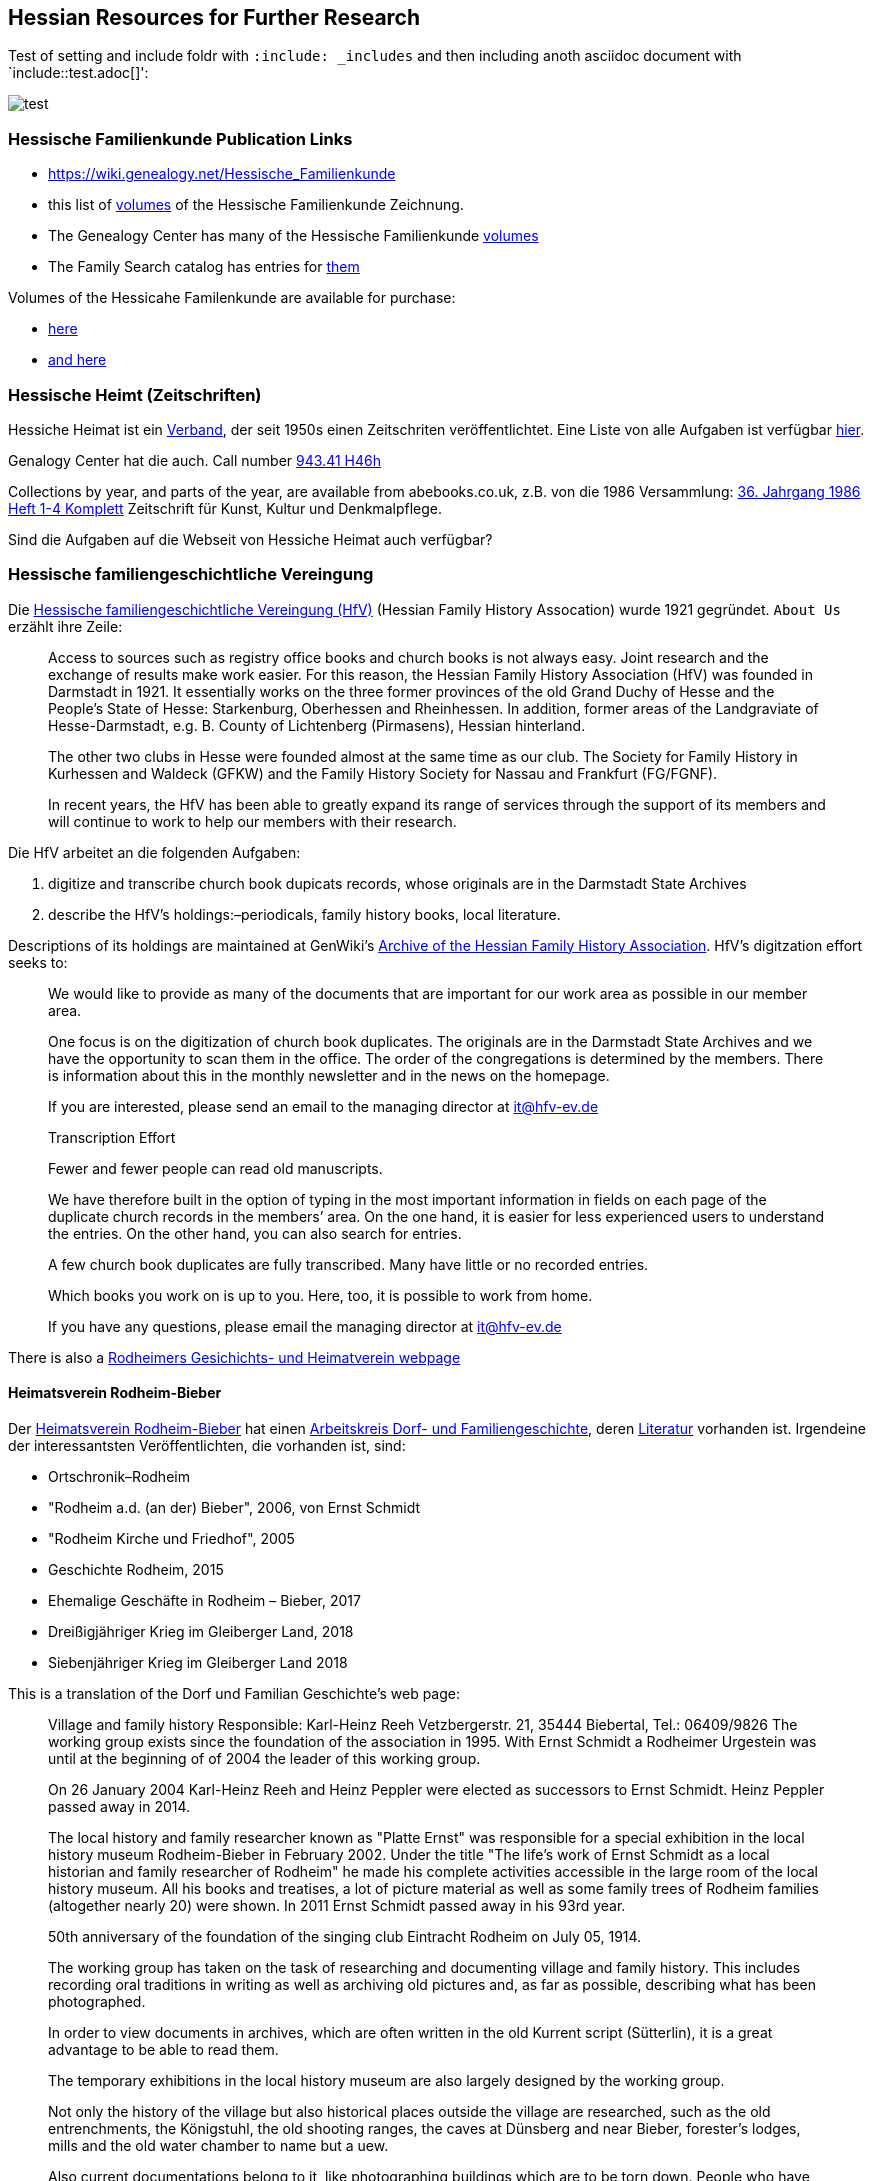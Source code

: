 == Hessian Resources for Further Research

Test of setting and include foldr with `:include: _includes` and then including anoth asciidoc document with `include::test.adoc[]':

image::test.jpg[]

=== Hessische Familienkunde Publication Links

* https://wiki.genealogy.net/Hessische_Familienkunde
* this list of https://wiki.genealogy.net/Hessische_Familienkunde[volumes] of the Hessische Familienkunde Zeichnung.
* The Genealogy Center has many of the Hessische Familienkunde https://acpl.lib.in.us/wise-apps/catalog/6000/detail/wise/1560231?offset=0&qs=1685303869&search_in=code&state=code[volumes]
* The Family Search catalog has entries for https://www.familysearch.org/search/catalog/results?count=20&query=%2Btitle%3AHessische%20%2Btitle%3AFamilienkunde[them]

Volumes of the Hessicahe Familenkunde are available for purchase:

* http://www.genealogie-zeitschriften.de/hessische-familienkunde/index.php[here]
* https://www.zvab.com/buch-suchen/titel/hessische-familienkunde-heft/zeitschrift-periodikum/[and here]

=== Hessische Heimt (Zeitschriften)

Hessiche Heimat ist ein http://www.hessische-heimat.de/hheimat.html[Verband], der seit 1950s einen Zeitschriten veröffentlichtet.
Eine Liste von alle Aufgaben ist verfügbar http://www.hessische-heimat.de/hhregister50.htm[hier].

Genalogy Center hat die auch. Call number https://acpl.lib.in.us/wise-apps/catalog/6000/detail/wise/1550371?offset=0&qs=Hessische%20Heimat&search_in=iets&state=search[943.41 H46h]

Collections by year, and parts of the year, are available from abebooks.co.uk, z.B. von die 1986 Versammlung:
link:https://www.abebooks.co.uk/servlet/BookDetailsPL?bi=2736673699&searchurl=kn%3DHessische%2BHeimat%2B1986%26sortby%3D17&cm_sp=snippet-_-srp1-_-title10[36. Jahrgang 1986 Heft 1-4 Komplett] 
Zeitschrift für Kunst, Kultur und Denkmalpflege.

Sind die Aufgaben auf die Webseit von Hessiche Heimat auch verfügbar?

=== Hessische familiengeschichtliche Vereingung

Die https://www.hfv-ev.de[Hessische familiengeschichtliche Vereingung (HfV)] (Hessian Family History Assocation) wurde 1921 gegründet. `About Us` erzählt ihre Zeile:

____
Access to sources such as registry office books and church books is not always easy. Joint research and the exchange of results make work
easier. For this reason, the Hessian Family History Association (HfV) was founded in Darmstadt in 1921. It essentially works on the three
former provinces of the old Grand Duchy of Hesse and the People’s State of Hesse: Starkenburg, Oberhessen and Rheinhessen. In addition, former
areas of the Landgraviate of Hesse-Darmstadt, e.g. B. County of Lichtenberg (Pirmasens), Hessian hinterland.
____

____
The other two clubs in Hesse were founded almost at the same time as our club. The Society for Family History in Kurhessen and Waldeck (GFKW) and
the Family History Society for Nassau and Frankfurt (FG/FGNF).
____

____
In recent years, the HfV has been able to greatly expand its range of services through the support of its members and will continue to work to
help our members with their research.
____

Die HfV arbeitet an die folgenden Aufgaben:

[arabic]
. digitize and transcribe church book dupicats records, whose originals are in the Darmstadt State Archives
	. describe the HfV’s holdings:–periodicals, family history books, local literature.

Descriptions of its holdings are maintained at GenWiki’s
https://wiki-genealogy-net.translate.goog/Kategorie:Archiv_der_Hessischen_familiengeschichtlichen_Vereinigung_e.V.?_x_tr_sl=auto&_x_tr_tl=en-US&_x_tr_hl=en-US[Archive
of the Hessian Family History Association]. HfV’s digitzation effort
seeks to:

____
We would like to provide as many of the documents that are important for our work area as possible in our member area.
____

____
One focus is on the digitization of church book duplicates. The originals are in the Darmstadt State Archives and we have the
opportunity to scan them in the office. The order of the congregations is determined by the members. There is information about this in the
monthly newsletter and in the news on the homepage.
____

____
If you are interested, please send an email to the managing director at
it@hfv-ev.de
____

____
Transcription Effort
____

____
Fewer and fewer people can read old manuscripts.
____

____
We have therefore built in the option of typing in the most important information in fields on each page of the duplicate church records in
the members’ area. On the one hand, it is easier for less experienced users to understand the entries. On the other hand, you can also search
for entries.
____

____
A few church book duplicates are fully transcribed. Many have little or no recorded entries.
____

____
Which books you work on is up to you. Here, too, it is possible to work from home.
____

____
If you have any questions, please email the managing director at it@hfv-ev.de
____

There is also a https://www.rodheimer-geschichtsverein.de/[Rodheimers Gesichichts- und Heimatverein webpage]

==== Heimatsverein Rodheim-Bieber

Der https://www.heimatverein-rodheim-bieber.de[Heimatsverein Rodheim-Bieber] hat einen https://www.heimatverein-rodheim-bieber.de/hv/arbeitskreise/dorf-und-familiengeschichte/[Arbeitskreis Dorf- und Familiengeschichte],
deren https://www.heimatverein-rodheim-bieber.de/hv/literatur/[Literatur] vorhanden ist. Irgendeine der interessantsten Veröffentlichten, die vorhanden ist, sind:

* Ortschronik–Rodheim
* "Rodheim a.d. (an der) Bieber", 2006, von Ernst Schmidt
* "Rodheim Kirche und Friedhof", 2005
* Geschichte Rodheim, 2015
* Ehemalige Geschäfte in Rodheim – Bieber, 2017
* Dreißigjähriger Krieg im Gleiberger Land, 2018
* Siebenjähriger Krieg im Gleiberger Land 2018

This is a translation of the Dorf und Familian Geschichte’s web page:

____
Village and family history Responsible: Karl-Heinz Reeh Vetzbergerstr.  21, 35444 Biebertal, Tel.: 06409/9826
The working group exists since the foundation of the association in 1995. With Ernst Schmidt a Rodheimer
Urgestein was until at the beginning of of 2004 the leader of this working group.
____

____
On 26 January 2004 Karl-Heinz Reeh and Heinz Peppler were elected as successors to Ernst Schmidt. Heinz Peppler passed away in 2014.
____

____
The local history and family researcher known as "Platte Ernst" was responsible for a special exhibition in the local history museum
Rodheim-Bieber in February 2002. Under the title "The life’s work of Ernst Schmidt as a local historian and family researcher of Rodheim" he
made his complete activities accessible in the large room of the local history museum. All his books and treatises, a lot of picture material
as well as some family trees of Rodheim families (altogether nearly 20) were shown. In 2011 Ernst Schmidt passed away in his 93rd year.
____

____
50th anniversary of the foundation of the singing club Eintracht Rodheim on July 05, 1914.
____

____
The working group has taken on the task of researching and documenting village and family history. This includes recording oral traditions in
writing as well as archiving old pictures and, as far as possible, describing what has been photographed.
____

____
In order to view documents in archives, which are often written in the old Kurrent script (Sütterlin), it is a great advantage to be able to
read them.
____

____
The temporary exhibitions in the local history museum are also largely designed by the working group.
____

____
Not only the history of the village but also historical places outside the village are researched, such as the old entrenchments, the
Königstuhl, the old shooting ranges, the caves at Dünsberg and near Bieber, forester’s lodges, mills and the old water chamber to name but a
uew.
____

____
Also current documentations belong to it, like photographing buildings which are to be torn down. People who have time and interest to join us
are always welcome.
____

===== Die Veröffentlichungen des Vereins

I found some of the Rodheim-Bieber Heimatverein’s pdf newsletters online at https://www.yumpu.com/user/heimatverein.rodheim.bieber.de.

==== Hessen Church Records

* https://helmut-hild-haus.de/index.html[Zentralarchiv der Evangelischen Kirche in Hessen und Nassau (EKHN)]
+ This https://helmut-hild-haus.de/index/einzelansicht/news/kirchenbuchportal-weitere-gemeinden-online-1.html[page]
explains its church books are being digitized on made available on https://archion.de[Archion.de].

Archion’s
https://www.archion.de/en/browse/?no_cache=1&path=40821-623350-623353-855430&cHash=e060d4217d1a59919a330f97efeb7848#https://www.archion.de/en/browse/?no_cache=1&path=40821-564945[EKHN
records] appear organized by *Dekanant*, which translates as "dearnary". The "dean" seems to have been a sort of regional Lutheran/Protestant paster responsible for a region.

* The EKHN’s church book finder??  https://www.ekhn-zentralarchiv.findbuch.net/php/main.php?ar_id=3669[search tool] describes the Dekanat of Gießen and explains when Rodheim became
part of it.

There is also another church archive in the state of Hessen, but its holding a more specifically regional:

* http://www.archiv-ekkw.de/[Landeskirchliches Archiv der Evangelischen Kirche von Kurhessen-Waldeck]

==== Zugehörigkeit zu Sankt Johannis Gemeinde

They were members of the Sankt Johannis Gemeinde, just north of Emmanuel
(Soest), on the esat side of Wayne Trace just north day of I-469. They
were a splinter congregation of Emmanuel according it
http://www.emmanuelsoest.org/our-history/[history].

==== Marriage of Ludwig "Louis" Peppler to daughter of the Benders from Fellinghausen

Ludwig "Louis" married Mary Bender, who was born in Indiana, but whose
parents were from Fellinghausen, Hessen-Darmstadt, very close to
Rodheim-Bieber. Who else was from Fellinghausen–the Felds? Did they all
come in chain-migration?

todo: create a timeline and map of where they lived in old country and
where they lived in Marion twp, allen, Indiana.

==== FindAGrave Parentage Information for Joh. Jacob Pppler

The Find-A-Grave page for
https://www.findagrave.com/memorial/78479111/pep[Johann Jacob Pppler]
give his parentage:

____
Son of Johann Ludwig Peppler and Katharina Margarethe Meissner Peppler.
Husband of Maria Magdalene Platt Peppler
____

____
Gravesite Details
____

____
Johan was born in Rodheim near Grodrigun, Germany.
____

but the source of thid information is not mentioned.

Citation for Johann Jacob Peppler:

____
Find a Grave, database and images
(https://www.findagrave.com/memorial/78479111/johan-jacob-peppler :
accessed 06 July 2022), memorial page for Johan Jacob Peppler (21 Nov
1810–25 Apr 1873), Find a Grave Memorial ID 78479111, citing Saint John
Evangelical Lutheran Church Cemetery, Marion Township, Allen County,
Indiana, USA ; Maintained by Annis Jean Hite Patee (contributor
46907132).
____

There is a Heimatverein in Rodheim-Bieber in which the late Heinz
Peppler was the joint-leader of the Verein’s
https://www.heimatverein-rodheim-bieber.de/hv/arbeitskreise/dorf-und-familiengeschichte/[Village
and family history] working group.

==== FamilySearch Wiki Hesse

https://www.familysearch.org/en/wiki/Hesse_(Hessen),_German_Empire_Genealogy

==== History of the Reformed Churches in Germany

* Britanncia article on https://www.britannica.com/topic/Presbyterian-churches[Reformed and Presbyterian churches] discusses Reformed Churches in Germany.
* FamilySearch wiki https://www.familysearch.org/en/wiki/German_Reformed_Church_in_the_United_States[German Reformed Churches in the United States]
* FamilySearch wiki https://www.familysearch.org/en/wiki/Determining_the_Church_Your_Ancestor_Attended[Determing the Church Your Ancestor Attended]
* United Church of Christ page on https://www.ucc.org/about-us_short-course_the-german-reformed-church/[The German Reformed Church]
* https://erhistoricalsociety.org/[Evaneglical and Reformed Historical Society]

==== Map Gießen

History of https://de.wikipedia.org/wiki/Landkreis_Gie%C3%9Fen[Gießen Landkreis] and
https://upload.wikimedia.org/wikipedia/commons/thumb/f/f7/Hesse_GI.svg/1000px-Hesse_GI.svg.png[map] of LandKreise von Hessen ## Clues to Investigate

=== Hessen Historical Information System

Website for https://www.lagis-hessen.de/en[Hessen Historical Information System] .

The state of Hesse has a very extensive Hessen Historical Information
System with has maps and a
https://www.lagis-hessen.de/en/subjects/index/sn/ol[Historical Gazetteer]. And a lot of other things.

=== Bender Leads

Both Johann "John" Bender and his brother, Johann Friedrich, who
emigrated in 1836 (and may have later moved from IN to NE later in
life), were Allen Co pioneers.

John Bender’s Find-a-grave
https://www.findagrave.com/memorial/68838340/johannes-bender[memorial]
contains an image of a newspaper snippet about his funeral that says ``a
pioneer Adams township farmer''. Citation:

____
Find a Grave, database and images
(https://www.findagrave.com/memorial/68838340/johannes-bender : accessed
13 July 2022), memorial page for Johannes Bender (8 Sep 1808–20 Apr
1886), Find a Grave Memorial ID 68838340, citing Soest Emmanuel Lutheran
Cemetery, Fort Wayne, Allen County, Indiana, USA ; Maintained by JC
(contributor 46984629) .
____

His wife’s memorial alos has newpaper clippings. Citation:

____
Find a Grave, database and images
(https://www.findagrave.com/memorial/141541158/katharina-bender :
accessed 13 July 2022), memorial page for Katharina Bender (8 Jun
1809–13 Mar 1897), Find a Grave Memorial ID 141541158, citing Soest
Emmanuel Lutheran Cemetery, Fort Wayne, Allen County, Indiana, USA ;
Maintained by MJ (contributor 47177744) .
____

The story of how Friedrich Bender came to Allen county is described in a
https://www.familysearch.org/tree/person/collaborate/LBHW-89D[Note]
attached to Eleonore Christine Rühl, Friedrich’s wife. The Note
explains:

____
Frederick Bender was the son of John Frederick Bender who immigrated
from Darmstadt, Hesse, Germany to America in 1836, settling near Albany,
New York. A son Frederick was born to them August 21, 1837. His father
worked for a time as a teamster to pull the boats through the Erie
Canal. Not liking the country, he emigrated westward by covered wagon
with his brother John Bender and their families. They traveled on the
Wayne Trace Road coming to the Soest Community near Fort Wayne, Indiana.
They settled here, clearing the trees from the land, built a log cabin
until a more substantial house could be built. Three more children were
born to the family. The fathers were charter members of the Emmanuel
Lutheran Church which was organized Dec 25, 1845 at Soest on the Trace
Road, which today is Southwest of Fort Wayne, in Allen County.
____

____
Here young Frederick grew to manhood helping his father with the
farming. He was to marry Anna Marie Fuchshuber July 20, 1862. To this
union were born five sons and two daughters. The youngest son George
died of Diptheria at age 8 and the father also on Nov. 19, 1871. Both
are buried on Emmanuel Cemetery, Soest.
____

____
In the 1880s, the two older sons came west to Seward County, Nebraska
while working on the railroad. They wrote to their father of land
available for settlers. Frederick Bender purchased 160 acres of land
from the Burlington Railroad for $9.00 an acre in Section 21 southwest
of the village of Ruby. Later he sold this to his sons. In July 1887 he
purchased 80 acres more for himself in Section 28, southwest of Ruby. In
October of that year he moved his family to Nebraska. Coming with him
were his wife, his aged mother; daughters Elizabeth and Cristina, sons
John Frederick age 15, and William age 13.
____

____
He was engaged in farming, became a charter member of the Immanuel
Lutheran Chruch which was organized Feb 25, 1889, the services being
held in the District No 7 school house. He was to purchase three more
acres of land in the northwest corner of section 27, one half mile east
of his home, which he donated to the Immanuel Congregation for church
property. Here a church was built, a parsonage and a plot set aside for
a cemetery. Eleanora Bender, his mother, passed away on Dec 12, 1891,
the first burial on the cemetery. She was 88 years of age.
____

____
Frederick Bender farmed here for the rest of his life, passing away May
28, 1918. His son John Frederick would inherit the land. Another 66
acres of land had been purchased across the road from him in Section 21,
for his son William and his family. John Frederick, known as Fred,
married Martha Eckhardt April 18, 1895. To this union were born five
sons and four daughters. Fred Bender passed away Nov. 11, 1963. (wife
1959) Of the family, Gerhard Bender is the present owner of the farm.
Three of his sisters are still living, one sister and four brothers have
passed away.
____

* The source of the story may be a local volume on fmily gustirt.
* Soest Emmanuel Church Records
* Adams or Marion Twp Histories
* Land Records

=== German Ahnenforcher und Ahnenforchung Gruppe

==== Familienforschung im Hessischen Landesarchiv

State of Hessen page on
https://landesarchiv.hessen.de/genealogie_einleitung[Familienforschung
im Hessischen Landesarchiv]

==== The Working Group of Family Studies Societies in Hesse

The Working Group of Family Studies Societies in Hesse
https://wiki.genealogy.net/Arbeitsgemeinschaft_der_familienkundlichen_Gesellschaften_in_Hessen[Arbeitsgemeinschaft
derfamilienkundlichen Gesellschaften in Hessen], publishes Hessische
Familienkunde

===== Hessische Familienkunde Publication Links

* https://wiki.genealogy.net/Hessische_Familienkunde
* this list of https://wiki.genealogy.net/Hessische_Familienkunde[volumes] of the Hessische Familienkunde Zeichnung.
* The Genealogy Center has many of the Hessische Familienkunde
https://acpl.lib.in.us/wise-apps/catalog/6000/detail/wise/1560231?offset=0&qs=1685303869&search_in=code&state=code[volumes]
* The Family Search catalog has entries for
https://www.familysearch.org/search/catalog/results?count=20&query=%2Btitle%3AHessische%20%2Btitle%3AFamilienkunde[them]

Volumes of the Hessicahe Familenkunde are available for purchase:

* http://www.genealogie-zeitschriften.de/hessische-familienkunde/index.php[here]
* https://www.zvab.com/buch-suchen/titel/hessische-familienkunde-heft/zeitschrift-periodikum/[and
here]

===== Rodheim Researcher Ernst Schmidt’s Volumes

* "Die Auswanderer aus dem Kirchspiel Rodheim an der Bieber nach Nordamerika", Ernst Schmidt, September 1989, Hessische Familienkunde,
Band 19 Heft 7, pages 317f

It gives the birth, marriages and emigration dates of those who emigrated to North America from Rodheim and nearby Fellinghausen. It
also mentions other relevant facts.

This article is also an indexed, searchable Ancestry source; however, Ancestry’s version omits details from the article and only contains only
birth. marriage (and possibly) emigration dates. You can see a screen print of information from the Ancestry.com version of this source:
link:./images/ancestry-citaion-for-ernst-schmidt-rodheim-volume.png[Ancestry.com image]


* "Sie gingen nach Amerika: Die Auswanderer aus dem Kirchspiel Rodheim an der Bieber", Schmidt, Ernst, ????. In Hessiche Heimat: Aus Natur und
Geschichte, published by ?????, Giessen, no. 2 (18 Jan. 1986), p. 8; no. 3 (1 Feb. 1986),
p. 12; no. 4 (15 Feb. 1986), p. 16.

This is an Ancestry source.

===== Hessische familiengeschichtliche Vereingung

The https://www.hfv-ev.de[Hessische familiengeschichtliche Vereingung (HfV)],
Hessian Family History Assocation, was founded in 1921 to (as
its ``About Us'' states):

____
Access to sources such as registry office books and church books is not
always easy. Joint research and the exchange of results make work
easier. For this reason, the Hessian Family History Association (HfV)
was founded in Darmstadt in 1921. It essentially works on the three
former provinces of the old Grand Duchy of Hesse and the People’s State
of Hesse: Starkenburg, Oberhessen and Rheinhessen. In addition, former
areas of the Landgraviate of Hesse-Darmstadt, e.g. B. County of
Lichtenberg (Pirmasens), Hessian hinterland.
____

____
The other two clubs in Hesse were founded almost at the same time as our
club. The Society for Family History in Kurhessen and Waldeck (GFKW) and
the Family History Society for Nassau and Frankfurt (FG/FGNF).
____

____
In recent years, the HfV has been able to greatly expand its range of
services through the support of its members and will continue to work to
help our members with their research.
____

The HfV works to:

[arabic]
. digitize and transcribe church book dupicats records, whose originals
are in the Darmstadt State Archives
. describe the HfV’s holdings–periodicals, family history books, local
literature.

Descriptions of its holdings are maintained at GenWiki’s
https://wiki-genealogy-net.translate.goog/Kategorie:Archiv_der_Hessischen_familiengeschichtlichen_Vereinigung_e.V.?_x_tr_sl=auto&_x_tr_tl=en-US&_x_tr_hl=en-US[Archive
of the Hessian Family History Association]. HfV’s digitzation effort
seeks to:

____
We would like to provide as many of the documents that are important for
our work area as possible in our member area.
____

____
One focus is on the digitization of church book duplicates. The
originals are in the Darmstadt State Archives and we have the
opportunity to scan them in the office. The order of the congregations
is determined by the members. There is information about this in the
monthly newsletter and in the news on the homepage.
____

____
If you are interested, please send an email to the managing director at
it@hfv-ev.de
____

____
Transcription Effort
____

____
Fewer and fewer people can read old manuscripts.
____

____
We have therefore built in the option of typing in the most important
information in fields on each page of the duplicate church records in
the members’ area. On the one hand, it is easier for less experienced
users to understand the entries. On the other hand, you can also search
for entries.
____

____
A few church book duplicates are fully transcribed. Many have little or
no recorded entries.
____

____
Which books you work on is up to you. Here, too, it is possible to work
from home.
____

____
If you have any questions, please email the managing director at
it@hfv-ev.de
____

There is also a https://www.rodheimer-geschichtsverein.de/[Rodheimers
Gesichichts- und Heimatverein webpage]

===== Heimatsverein Rodheim-Bieber

There is also a

* https://www.heimatverein-rodheim-bieber.de/hv/arbeitskreise/dorf-und-familiengeschichte/[Heimat Rodheim-Bieber]
* The Verein’s https://www.heimatverein-rodheim-bieber.de/hv/arbeitskreise/dorf-und-familiengeschichte/[Dorf-und Familiengeschichte wporking group].
* The Vereins has https://www.heimatverein-rodheim-bieber.de/hv/literatur/[literatur] available for purchase.

This is a translation of the Dorf und Familian Geschichte’s web page:

____
Village and family history Responsible: Karl-Heinz Reeh Vetzbergerstr.
21, 35444 Biebertal, Tel.: 06409/9826 The working group exists since the
foundation of the association in 1995. With Ernst Schmidt a Rodheimer
Urgestein was until at the beginning of of 2004 the leader of this
working group.
____

____
On 26.1.2004 Karl-Heinz Reeh and Heinz Peppler were elected as
successors for Ernst Schmidt. Heinz Peppler passed away in 2014.
____

____
The local history and family researcher known as "Platte Ernst" was
responsible for a special exhibition in the local history museum
Rodheim-Bieber in February 2002. Under the title "The life’s work of
Ernst Schmidt as a local historian and family researcher of Rodheim" he
made his complete activities accessible in the large room of the local
history museum. All his books and treatises, a lot of picture material
as well as some family trees of Rodheim families (altogether nearly 20)
were shown. In 2011 Ernst Schmidt passed away in his 93rd year.
____

____
50th anniversary of the foundation of the singing club Eintracht Rodheim
on July 05, 1914.
____

____
The working group has taken on the task of researching and documenting
village and family history. This includes recording oral traditions in
writing as well as archiving old pictures and, as far as possible,
describing what has been photographed.
____

____
In order to view documents in archives, which are often written in the
old Kurrent script (Sütterlin), it is a great advantage to be able to
read them.
____

____
The temporary exhibitions in the local history museum are also largely
designed by the working group.
____

____
Not only the history of the village but also historical places outside
the village are researched, such as the old entrenchments, the
Königstuhl, the old shooting ranges, the caves at Dünsberg and near
Bieber, forester’s lodges, mills and the old water chamber to name but a
few.
____

____
Also current documentations belong to it, like photographing buildings
which are to be torn down. People who have time and interest to join us
are always welcome.
____

====== Die Veröffentlichungen des Vereins

I found some of the Rodheim-Bieber Heimatverein’s pdf newsletters online
at https://www.yumpu.com/user/heimatverein.rodheim.bieber.de.

===== Hessen Church Records

* https://helmut-hild-haus.de/index.html[Zentralarchiv der Evangelischen
Kirche in Hessen und Nassau (EKHN)]
+
This
https://helmut-hild-haus.de/index/einzelansicht/news/kirchenbuchportal-weitere-gemeinden-online-1.html[page]
explains its church books are being digitized on made available on
https://archion.de[Archion.de].

Archion’s
https://www.archion.de/en/browse/?no_cache=1&path=40821-623350-623353-855430&cHash=e060d4217d1a59919a330f97efeb7848#https://www.archion.de/en/browse/?no_cache=1&path=40821-564945[EKHN
records] appear organized by *Dekanant*, which translates as
"dearnary". The "dean" seems to have been a sort of regional
Lutheran/Protestant paster responsible for a region.

* The EKHN’s church book finder??  https://www.ekhn-zentralarchiv.findbuch.net/php/main.php?ar_id=3669[search
tool] describes the Dekanat of Gießen and explains when Rodheim became
part of it.

There is also another church archive in the state of Hessen, but its
holding a more specifically regional:

* http://www.archiv-ekkw.de/[Landeskirchliches Archiv der Evangelischen
Kirche von Kurhessen-Waldeck]

===== Zugehörigkeit zu Sankt Johannis Gemeinde

They were members of the Sankt Johannis Gemeinde, just north of Emmanuel
(Soest), on the esat side of Wayne Trace just north day of I-469. They
were a splinter congregation of Emmanuel according it
http://www.emmanuelsoest.org/our-history/[history].

===== Marriage of Ludwig "Louis" Peppler to daughter of the Benders from Fellinghausen

Ludwig "Louis" married Mary Bender, who was born in Indiana, but whose
parents were from Fellinghausen, Hessen-Darmstadt, very close to
Rodheim-Bieber. Who else was from Fellinghausen–the Felds? Did they all
come in chain-migration?

todo: create a timeline and map of where they lived in old country and
where they lived in Marion twp, allen, Indiana.

===== FindAGrave Parentage Information for Joh. Jacob Pppler

The Find-A-Grave page for
https://www.findagrave.com/memorial/78479111/pep[Johann Jacob Pppler]
give his parentage:

____
Son of Johann Ludwig Peppler and Katharina Margarethe Meissner Peppler.
Husband of Maria Magdalene Platt Peppler
____

____
Gravesite Details
____

____
Johan was born in Rodheim near Grodrigun, Germany.
____

but the source of thisinformation is not mentioned.

Citation for Johann Jacob Peppler:

____
Find a Grave, database and images
(https://www.findagrave.com/memorial/78479111/johan-jacob-peppler :
accessed 06 July 2022), memorial page for Johan Jacob Peppler (21 Nov
1810–25 Apr 1873), Find a Grave Memorial ID 78479111, citing Saint John
Evangelical Lutheran Church Cemetery, Marion Township, Allen County,
Indiana, USA ; Maintained by Annis Jean Hite Patee (contributor
46907132).
____

There is a Heimatverein in Rodheim-Bieber in which the late Heinz
Peppler was the joint-leader of the Verein’s
https://www.heimatverein-rodheim-bieber.de/hv/arbeitskreise/dorf-und-familiengeschichte/[Village
and family history] working group.

===== FamilySearch Wiki Hesse

https://www.familysearch.org/en/wiki/Hesse_(Hessen),_German_Empire_Genealogy

===== History of the Reformed Churches in Germany

* Britanncia article on https://www.britannica.com/topic/Presbyterian-churches[Reformed and Presbyterian churches] discusses Reformed Churches in Germany.
* FamilySearch wiki https://www.familysearch.org/en/wiki/German_Reformed_Church_in_the_United_States[German Reformed Churches in the United States]
* FamilySearch wiki https://www.familysearch.org/en/wiki/Determining_the_Church_Your_Ancestor_Attended[Determing the Church Your Ancestor Attended]
* United Church of Christ page on https://www.ucc.org/about-us_short-course_the-german-reformed-church/[The German Reformed Church]
* https://erhistoricalsociety.org/[Evaneglical and Reformed Historical Society]

===== Map Gießen

History of https://de.wikipedia.org/wiki/Landkreis_Gie%C3%9Fen[Gießen Landkreis] and
https://upload.wikimedia.org/wikipedia/commons/thumb/f/f7/Hesse_GI.svg/1000px-Hesse_GI.svg.png[map] of LandKreise von Hessen ### Clues to Investigate

FANS strategy ideas:

* Sankt Johannis Gemeinde Mitgleider from Rodheim?
+
Church register and other members, possibly from Rodheinm.
* Any neighbors from Rodheim?
* Newspaper articles about their son who survived. Did his obituary
mention his birth place?
* What about the Peppler Bible?

==== Record Sources

* Sankt Johannis Gemeinde
* Land Records
* Probate
* Rodheim
** https://dekanat-giessen.ekhn.de/gemeinden/rodheim-vetzberg.html
** https://www.biebertal.de/infos-tipps/gemeindedaten/geschichte/geschichte-fellingshausencopy-130copy.html
